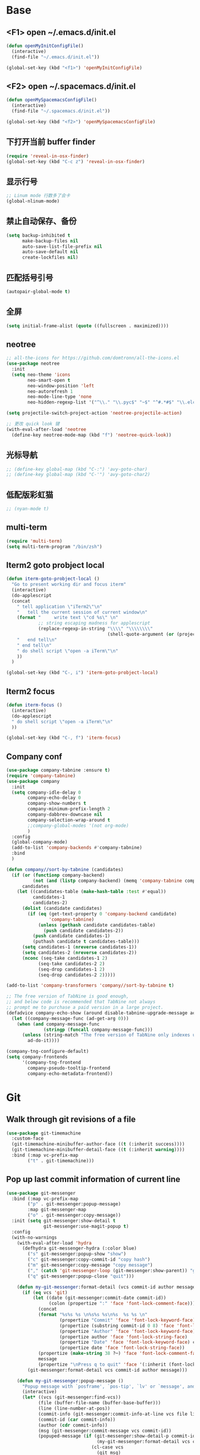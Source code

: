 #+BEGIN_SRC emacs-lisp
#+END_SRC

* Base
** <F1> open ~/.emacs.d/init.el
  #+BEGIN_SRC emacs-lisp
  (defun openMyInitConfigFile()
    (interactive)
    (find-file "~/.emacs.d/init.el"))

  (global-set-key (kbd "<f1>") 'openMyInitConfigFile)
  #+END_SRC 
** <F2> open ~/.spacemacs.d/init.el
  #+BEGIN_SRC emacs-lisp
  (defun openMySpacemacsConfigFile()
    (interactive)
    (find-file "~/.spacemacs.d/init.el"))

  (global-set-key (kbd "<f2>") 'openMySpacemacsConfigFile)
  #+END_SRC
** 下打开当前 buffer finder
   #+BEGIN_SRC emacs-lisp
  (require 'reveal-in-osx-finder)
  (global-set-key (kbd "C-c z") 'reveal-in-osx-finder)
   #+END_SRC
** 显示行号
   #+BEGIN_SRC emacs-lisp
  ;; Linum mode 行数多了会卡
  (global-nlinum-mode)
   #+END_SRC
** 禁止自动保存、备份
   #+BEGIN_SRC emacs-lisp
  (setq backup-inhibited t
        make-backup-files nil
        auto-save-list-file-prefix nil
        auto-save-default nil
        create-lockfiles nil)
   #+END_SRC
** 匹配括号引号
   #+BEGIN_SRC emacs-lisp
  (autopair-global-mode t)
   #+END_SRC
** 全屏
   #+BEGIN_SRC emacs-lisp
  (setq initial-frame-alist (quote ((fullscreen . maximized))))
   #+END_SRC
** neotree
  #+BEGIN_SRC emacs-lisp
  ;; all-the-icons for https://github.com/domtronn/all-the-icons.el
  (use-package neotree
    :init
    (setq neo-theme 'icons
          neo-smart-open t
          neo-window-position 'left
          neo-autorefresh 1
          neo-mode-line-type 'none
          neo-hidden-regexp-list '("^\\." "\\.pyc$" "~$" "^#.*#$" "\\.elc$" "node_modules")))

  (setq projectile-switch-project-action 'neotree-projectile-action)

  ;; 更改 quick look 键
  (with-eval-after-load 'neotree
    (define-key neotree-mode-map (kbd "f") 'neotree-quick-look))
  #+END_SRC
** 光标导航
  #+BEGIN_SRC emacs-lisp
  ;; (define-key global-map (kbd "C-:") 'avy-goto-char)
  ;; (define-key global-map (kbd "C-'") 'avy-goto-char2)
  #+END_SRC
** 低配版彩虹猫
  #+BEGIN_SRC emacs-lisp
  ;; (nyan-mode t)
  #+END_SRC
** multi-term
  #+BEGIN_SRC emacs-lisp
  (require 'multi-term)
  (setq multi-term-program "/bin/zsh")
  #+END_SRC
** Iterm2 goto probject local
  #+BEGIN_SRC emacs-lisp
  (defun iterm-goto-probject-local ()
    "Go to present working dir and focus iterm"
    (interactive)
    (do-applescript
    (concat
      " tell application \"iTerm2\"\n"
      "   tell the current session of current window\n"
      (format "     write text \"cd %s\" \n"
              ;; string escaping madness for applescript
              (replace-regexp-in-string "\\\\" "\\\\\\\\"
                                        (shell-quote-argument (or (projectile-project-root default-directory)))))
      "   end tell\n"
      " end tell\n"
      " do shell script \"open -a iTerm\"\n"
      ))
    )

  (global-set-key (kbd "C-, i") 'iterm-goto-probject-local)
  #+END_SRC

** Iterm2 focus
  #+BEGIN_SRC emacs-lisp
  (defun iterm-focus ()
    (interactive)
    (do-applescript
    " do shell script \"open -a iTerm\"\n"
    ))

  (global-set-key (kbd "C-, f") 'iterm-focus)
  #+END_SRC
** Company conf
  #+BEGIN_SRC emacs-lisp
  (use-package company-tabnine :ensure t)
  (require 'company-tabnine)
  (use-package company
    :init
    (setq company-idle-delay 0
          company-echo-delay 0
          company-show-numbers t
          company-minimum-prefix-length 2
          company-dabbrev-downcase nil
          company-selection-wrap-around t
          ;;company-global-modes '(not org-mode)
          )
    :config
    (global-company-mode)
    (add-to-list 'company-backends #'company-tabnine)
    :bind
    )

  (defun company//sort-by-tabnine (candidates)
    (if (or (functionp company-backend)
            (not (and (listp company-backend) (memq 'company-tabnine company-backend))))
        candidates
      (let ((candidates-table (make-hash-table :test #'equal))
            candidates-1
            candidates-2)
        (dolist (candidate candidates)
          (if (eq (get-text-property 0 'company-backend candidate)
                  'company-tabnine)
              (unless (gethash candidate candidates-table)
                (push candidate candidates-2))
            (push candidate candidates-1)
            (puthash candidate t candidates-table)))
        (setq candidates-1 (nreverse candidates-1))
        (setq candidates-2 (nreverse candidates-2))
        (nconc (seq-take candidates-1 2)
              (seq-take candidates-2 2)
              (seq-drop candidates-1 2)
              (seq-drop candidates-2 2)))))

  (add-to-list 'company-transformers 'company//sort-by-tabnine t)

  ;; The free version of TabNine is good enough,
  ;; and below code is recommended that TabNine not always
  ;; prompt me to purchase a paid version in a large project.
  (defadvice company-echo-show (around disable-tabnine-upgrade-message activate)
    (let ((company-message-func (ad-get-arg 0)))
      (when (and company-message-func
                (stringp (funcall company-message-func)))
        (unless (string-match "The free version of TabNine only indexes up to" (funcall company-message-func))
          ad-do-it))))

  (company-tng-configure-default)
  (setq company-frontends
        '(company-tng-frontend
          company-pseudo-tooltip-frontend
          company-echo-metadata-frontend))
  #+END_SRC
* Git
** Walk through git revisions of a file
   #+BEGIN_SRC emacs-lisp
  (use-package git-timemachine
    :custom-face
    (git-timemachine-minibuffer-author-face ((t (:inherit success))))
    (git-timemachine-minibuffer-detail-face ((t (:inherit warning))))
    :bind (:map vc-prefix-map
          ("t" . git-timemachine)))
   #+END_SRC
** Pop up last commit information of current line
   #+BEGIN_SRC emacs-lisp
  (use-package git-messenger
    :bind (:map vc-prefix-map
          ("p" . git-messenger:popup-message)
          :map git-messenger-map
          ("o" . git-messenger:copy-message))
    :init (setq git-messenger:show-detail t
                git-messenger:use-magit-popup t)
    :config
    (with-no-warnings
      (with-eval-after-load 'hydra
        (defhydra git-messenger-hydra (:color blue)
          ("s" git-messenger:popup-show "show")
          ("c" git-messenger:copy-commit-id "copy hash")
          ("m" git-messenger:copy-message "copy message")
          ("," (catch 'git-messenger-loop (git-messenger:show-parent)) "go parent")
          ("q" git-messenger:popup-close "quit")))

      (defun my-git-messenger:format-detail (vcs commit-id author message)
        (if (eq vcs 'git)
            (let ((date (git-messenger:commit-date commit-id))
                  (colon (propertize ":" 'face 'font-lock-comment-face)))
              (concat
              (format "%s%s %s \n%s%s %s\n%s  %s %s \n"
                      (propertize "Commit" 'face 'font-lock-keyword-face) colon
                      (propertize (substring commit-id 0 8) 'face 'font-lock-comment-face)
                      (propertize "Author" 'face 'font-lock-keyword-face) colon
                      (propertize author 'face 'font-lock-string-face)
                      (propertize "Date" 'face 'font-lock-keyword-face) colon
                      (propertize date 'face 'font-lock-string-face))
              (propertize (make-string 38 ?─) 'face 'font-lock-comment-face)
              message
              (propertize "\nPress q to quit" 'face '(:inherit (font-lock-comment-face italic)))))
          (git-messenger:format-detail vcs commit-id author message)))

      (defun my-git-messenger:popup-message ()
        "Popup message with `posframe', `pos-tip', `lv' or `message', and dispatch actions with `hydra'."
        (interactive)
        (let* ((vcs (git-messenger:find-vcs))
              (file (buffer-file-name (buffer-base-buffer)))
              (line (line-number-at-pos))
              (commit-info (git-messenger:commit-info-at-line vcs file line))
              (commit-id (car commit-info))
              (author (cdr commit-info))
              (msg (git-messenger:commit-message vcs commit-id))
              (popuped-message (if (git-messenger:show-detail-p commit-id)
                                    (my-git-messenger:format-detail vcs commit-id author msg)
                                  (cl-case vcs
                                    (git msg)
                                    (svn (if (string= commit-id "-")
                                            msg
                                          (git-messenger:svn-message msg)))
                                    (hg msg)))))
          (setq git-messenger:vcs vcs
                git-messenger:last-message msg
                git-messenger:last-commit-id commit-id)
          (run-hook-with-args 'git-messenger:before-popup-hook popuped-message)
          (git-messenger-hydra/body)
          (cond ((and (fboundp 'posframe-workable-p) (posframe-workable-p))
                (let ((buffer-name "*git-messenger*"))
                  (posframe-show buffer-name
                                  :string popuped-message
                                  :left-fringe 8
                                  :right-fringe 8
                                  :internal-border-color (face-foreground 'default)
                                  :internal-border-width 1)
                  (unwind-protect
                      (push (read-event) unread-command-events)
                    (posframe-delete buffer-name))))
                ((and (fboundp 'pos-tip-show) (display-graphic-p))
                (pos-tip-show popuped-message))
                ((fboundp 'lv-message)
                (lv-message popuped-message)
                (unwind-protect
                    (push (read-event) unread-command-events)
                  (lv-delete-window)))
                (t (message "%s" popuped-message)))
          (run-hook-with-args 'git-messenger:after-popup-hook popuped-message)))
      (advice-add #'git-messenger:popup-close :override #'ignore)
      (advice-add #'git-messenger:popup-message :override #'my-git-messenger:popup-message)))
   #+END_SRC
* JavaScript
** flycheck
   #+BEGIN_SRC emacs-lisp
  (use-package flycheck
    :ensure t
    :init
    (global-flycheck-mode t))
   #+END_SRC
** global-default-tab-width
   #+BEGIN_SRC emacs-lisp
  (setq global-default-tab-width 2)
   #+END_SRC

** web-mode
   #+BEGIN_SRC emacs-lisp
  (use-package web-mode
    :ensure t
    :config
    (add-to-list 'auto-mode-alist '("\\.html\\'" . web-mode))
    (add-to-list 'auto-mode-alist '("\\.js[x]?\\'" . web-mode))
    (add-to-list 'auto-mode-alist '("\\.ts\\'" . web-mode))
    (add-to-list 'auto-mode-alist '("\\.ejs\\'" . web-mode))
    (setq web-mode-content-types-alist
          '(("jsx" . ".*\\.js[x]?\\'"))))
   #+END_SRC
** tide
   #+BEGIN_SRC emacs-lisp
  (defun setup-tide-mode ()
    (interactive)
    (tide-setup)
    (flycheck-mode +1)
    ;; 保存的时候进行检查
    ;; flycheck doc http://www.flycheck.org/en/latest/user/syntax-checks.html
    (setq flycheck-check-syntax-automatically '(save mode-enabled))
    (eldoc-mode +1)
    (tide-hl-identifier-mode +1))

  ;; tide
  (use-package tide
    :ensure t
    :config
    (flycheck-add-next-checker 'javascript-eslint 'javascript-tide 'append)
    ;; formats the buffer before saving
    ;; (add-hook 'before-save-hook 'tide-format-before-save)
    (add-hook 'web-mode-hook
              (lambda ()
                ;; JSX
                (when (equal web-mode-content-type "jsx")
                  (setq-local emmet-expand-jsx-className? t)
                  (flycheck-add-mode 'javascript-eslint 'web-mode)
                  (flycheck-add-next-checker 'javascript-eslint 'jsx-tide 'append)
                  (setup-tide-mode))

                ;; TSX
                (when (string-equal "tsx" (file-name-extension buffer-file-name))
                  (setq-local emmet-expand-jsx-className? t)
                  (flycheck-add-mode 'typescript-tslint 'web-mode)
                  (flycheck-add-next-checker 'typescript-tslint 'jsx-tide 'append)
                  (setup-tide-mode))

                ;; Typescript
                (when (string-equal "ts" (file-name-extension buffer-file-name))
                  (flycheck-add-mode 'typescript-tslint 'web-mode)
                  (setup-tide-mode))

                ;; `:separate`  使得不同 backend 分开排序
                (add-to-list 'company-backends '(company-tide :with company-tabnine :separate))
                (setq web-mode-code-indent-offset 2)
                (setq-local web-mode-enable-auto-quoting nil))))


  ;; 当tide被加载后
  (with-eval-after-load 'tide
    ;; evil模式下绑定 g d 跳转定义
    (evil-define-key '(normal) tide-mode-map (kbd "g d") 'tide-jump-to-definition))

  (setq tide-format-options '(:insertSpaceAfterFunctionKeywordForAnonymousFunctions t :placeOpenBraceOnNewLineForFunctions nil))
   #+END_SRC
** vue
   #+BEGIN_SRC emacs-lisp
  (require 'vue-mode)
  (require 'lsp-mode)

  (defun vuejs-custom ()
    (lsp)
    (flycheck-mode t)
    (company-mode))

  (add-hook 'vue-mode-hook 'vuejs-custom)
   #+END_SRC
* Themes
  #+BEGIN_SRC emacs-lisp
  (require 'doom-themes)

  (defgroup doom-dracula-alt-theme nil
    "Options for doom-themes"
    :group 'doom-themes)

  (defcustom doom-dracula-alt-brighter-modeline nil
    "If non-nil, more vivid colors will be used to style the mode-line."
    :group 'doom-dracula-alt-theme
    :type 'boolean)

  (defcustom doom-dracula-alt-brighter-comments nil
    "If non-nil, comments will be highlighted in more vivid colors."
    :group 'doom-dracula-alt-theme
    :type 'boolean)

  (defcustom doom-dracula-alt-colorful-headers nil
    "If non-nil, headers in org-mode will be more colorful; which is truer to the
  original Dracula Emacs theme."
    :group 'doom-dracula-alt-theme
    :type 'boolean)

  (defcustom doom-dracula-alt-comment-bg doom-dracula-alt-brighter-comments
    "If non-nil, comments will have a subtle, darker background. Enhancing their
  legibility."
    :group 'doom-dracula-alt-theme
    :type 'boolean)

  (defcustom doom-dracula-alt-padded-modeline doom-themes-padded-modeline
    "If non-nil, adds a 4px padding to the mode-line. Can be an integer to
  determine the exact padding."
    :group 'doom-dracula-alt-theme
    :type '(or integer boolean))

  ;;
  (def-doom-theme doom-dracula-alt
    "A dark theme inspired by Atom One Dark"

    ;; name        default   256       16
    ((bg         '("#282a36" nil       nil            ))
    (bg-alt     '("#1E2029" nil       nil            ))
    (base0      '("#1E2029" "#1E2029"   "black"        ))
    (base1      '("#282a36" "#282a36" "brightblack"  ))
    (base2      '("#373844" "#373844" "brightblack"  ))
    (base3      '("#44475a" "#44475a" "brightblack"  ))
    (base4      '("#565761" "#565761" "brightblack"  ))
    (base5      '("#6272a4" "#6272a4" "brightblack"  ))
    (base6      '("#b6b6b2" "#b6b6b2" "brightblack"  ))
    (base7      '("#ccccc7" "#ccccc7" "brightblack"  ))
    (base8      '("#f8f8f2" "#f8f8f2" "white"        ))
    (fg         '("#f8f8f2" "#f8f8f2" "white"        ))
    (fg-alt     '("#e2e2dc" "#e2e2dc" "brightwhite"  ))

    (grey       base4)
    (red        '("#ff5555" "#ff6655" "red"          ))
    (orange     '("#ffb86c" "#ffb86c" "brightred"    ))
    (green      '("#50fa7b" "#50fa7b" "green"        ))
    (teal       '("#0189cc" "#0189cc" "brightgreen"  ))
    (yellow     '("#f1fa8c" "#f1fa8c" "yellow"       ))
    (blue       '("#61bfff" "#61bfff" "brightblue"   ))
    (dark-blue  '("#0189cc" "#0189cc" "blue"         ))
    (magenta    '("#ff79c6" "#ff79c6" "magenta"      ))
    (violet     '("#bd93f9" "#bd93f9" "brightmagenta"))
    (cyan       '("#8be9fd" "#8be9fd" "brightcyan"   ))
    (dark-cyan  '("#8be9fd" "#8be9fd" "cyan"         ))

    ;; face categories -- required for all themes
    (highlight      violet)
    (vertical-bar   (doom-darken base1 0.1))
    (selection      dark-blue)
    (builtin        orange)
    (comments       (if doom-dracula-alt-brighter-comments dark-cyan base5))
    (doc-comments   (doom-lighten (if doom-dracula-alt-brighter-comments dark-cyan base5) 0.25))
    (constants      cyan)
    (functions      green)
    (keywords       magenta)
    (methods        teal)
    (operators      violet)
    (type           blue)
    (strings        yellow)
    (variables      base8)
    (numbers        red)
    (region         base3)
    (error          red)
    (warning        yellow)
    (success        green)
    (vc-modified    orange)
    (vc-added       green)
    (vc-deleted     red)

    ;; custom categories
    (level1 magenta)
    (level2 violet)
    (level3 (if doom-dracula-alt-colorful-headers green   (doom-lighten violet 0.35)))
    (level4 (if doom-dracula-alt-colorful-headers yellow  (doom-lighten magenta 0.35)))
    (level5 (if doom-dracula-alt-colorful-headers cyan    (doom-lighten violet 0.6)))
    (level6 (if doom-dracula-alt-colorful-headers orange  (doom-lighten magenta 0.6)))
    (level7 (if doom-dracula-alt-colorful-headers blue    (doom-lighten violet 0.85)))
    (level8 (if doom-dracula-alt-colorful-headers magenta (doom-lighten magenta 0.85)))
    (level9 (if doom-dracula-alt-colorful-headers violet  (doom-lighten violet 0.95)))

    (hidden     base1)
    (-modeline-bright doom-dracula-alt-brighter-modeline)
    (-modeline-pad
      (when doom-dracula-alt-padded-modeline
        (if (integerp doom-dracula-alt-padded-modeline) doom-dracula-alt-padded-modeline 4)))

    (modeline-fg     nil)
    (modeline-fg-alt base5)

    (modeline-bg

      (if -modeline-bright
          (doom-darken  magenta 0.675)
        (doom-darken bg 0.1))
      )
    (modeline-bg-l
      (if -modeline-bright
          (doom-darken magenta 0.6)
        `(,(doom-darken (car bg) 0.075) ,@(cdr base1))
        ))
    (modeline-bg-inactive   (doom-darken bg 0.1))
    (modeline-bg-inactive-l `(,(doom-darken (car bg) 0.075) ,@(cdr base1))))


    ;; --- extra faces ------------------------
    ((elscreen-tab-other-screen-face :background "#353a42" :foreground "#1e2022")

    ;; ((line-number &override) :foreground base4)
    ;; ((line-number-current-line &override) :foreground fg)
    ((line-number &override) :foreground base5 :distant-foreground nil)
    ((line-number-current-line &override) :foreground base7 :distant-foreground nil)

    (font-lock-comment-face
      :foreground comments
      :background (if doom-dracula-alt-comment-bg (doom-lighten bg 0.05)))
    (font-lock-doc-face
      :inherit 'font-lock-comment-face
      :foreground doc-comments)
    (solaire-hl-line-face :background base2)
    (doom-modeline-bar :background (if -modeline-bright modeline-bg highlight))
    (mode-line
      :background modeline-bg :foreground modeline-fg
      :box (if -modeline-pad `(:line-width ,-modeline-pad :color ,modeline-bg)))
    (mode-line-inactive
      :background modeline-bg-inactive :foreground modeline-fg-alt
      :box (if -modeline-pad `(:line-width ,-modeline-pad :color ,modeline-bg-inactive)))
    (mode-line-emphasis
      :foreground (if -modeline-bright base8 highlight))

    (solaire-mode-line-face
      :inherit 'mode-line
      :background modeline-bg-l
      :box (if -modeline-pad `(:line-width ,-modeline-pad :color ,modeline-bg-l)))
    (solaire-mode-line-inactive-face
      :inherit 'mode-line-inactive
      :background modeline-bg-inactive-l
      :box (if -modeline-pad `(:line-width ,-modeline-pad :color ,modeline-bg-inactive-l)))

    ;; --- major-mode faces -------------------
    ;; css-mode / scss-mode
    (css-proprietary-property :foreground orange)
    (css-property             :foreground green)
    (css-selector             :foreground blue)

    ;; markdown-mode
    (markdown-markup-face :foreground base5)
    (markdown-header-face :inherit 'bold :foreground red)
    (markdown-code-face :background (doom-lighten base3 0.05))

    ;; org-mode
    (org-level-1 :background nil :foreground level1 :height 1.2 :weight 'bold)
    (org-level-2 :foreground level2 :weight 'bold)
    (org-level-3 :inherit 'org-level-2 :foreground level3)
    (org-level-4 :inherit 'org-level-2 :foreground level4)
    (org-level-5 :inherit 'org-level-2 :foreground level5)
    (org-level-6 :inherit 'org-level-2 :foreground level6)
    (org-level-7 :inherit 'org-level-2 :foreground level7)
    (org-todo :foreground orange :bold 'inherit :background (doom-darken base1 0.02))
    (org-done :foreground green :strike-through nil :background base2 :bold t)
    (org-headline-done :foreground base4 :strike-through nil)
    ((org-tag &override) :foreground (doom-lighten orange 0.3))
    (org-agenda-date :foreground cyan)
    (org-agenda-dimmed-todo-face :foreground comments)
    (org-agenda-done :foreground base4)
    (org-agenda-structure :foreground violet)
    (org-block            :background nil :foreground violet)
    (org-block-begin-line :background nil :foreground comments)
    (org-code :foreground yellow)
    (org-column :background base1)
    (org-column-title :background base1 :bold t :underline t)
    (org-date :foreground cyan)
    (org-document-info :foreground blue)
    (org-document-info-keyword :foreground comments)
    (org-ellipsis :foreground comments)
    (org-footnote :foreground blue)
    (org-headline-base :foreground comments :strike-through t :bold nil)
    (org-link :foreground orange :underline t :weight 'bold)
    (org-priority :foreground cyan)
    (org-scheduled :foreground green)
    (org-scheduled-previously :foreground yellow)
    (org-scheduled-today :foreground orange)
    (org-sexp-date :foreground base4)
    (org-special-keyword :foreground yellow)
    (org-table :foreground violet)
    (org-upcoming-deadline :foreground yellow)
    (org-warning :foreground magenta)
    )

    ;; --- extra variables ---------------------
    ;; ()
    )

  (provide 'doom-dracula-alt)

  ;; Gruvbox Theme
  ;; (load-theme 'gruvbox t)
  #+END_SRC
